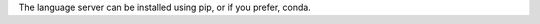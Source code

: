 The language server can be installed using pip, or if you prefer, conda.

.. relevant-to:: Package Manager

   pip
      .. code-block:: console

         $ pip install esbonio


      .. tip::

         Use `pipx <https://pypa.github.io/pipx/>`__
         to have an isolated, easy to upgrade installation of the language server that you can reuse across projects.

      If you want to try the latest developments before they are released you can use ``pip`` to install from the development branch.

      .. code-block:: console

         $ pip install "git+https://github.com/swyddfa/esbonio#egg=esbonio&subdirectory=lib/esbonio"

      For more information on this command see the documentation on pip's `VCS Support <https://pip.pypa.io/en/stable/topics/vcs-support/>`_.

   conda
      The language server is available through the ``esbonio`` package on `conda forge <https://anaconda.org/conda-forge/esbonio>`__.

      Installing ``esbonio`` from the ``conda-forge`` channel can be achieved by adding ``conda-forge`` to your channels with:

      .. code-block:: console

         $ conda config --add channels conda-forge
         $ conda config --set channel_priority strict

      Once the ``conda-forge`` channel has been enabled, ``esbonio`` can be installed with ``conda``

      .. code-block:: console

         $ conda install esbonio

